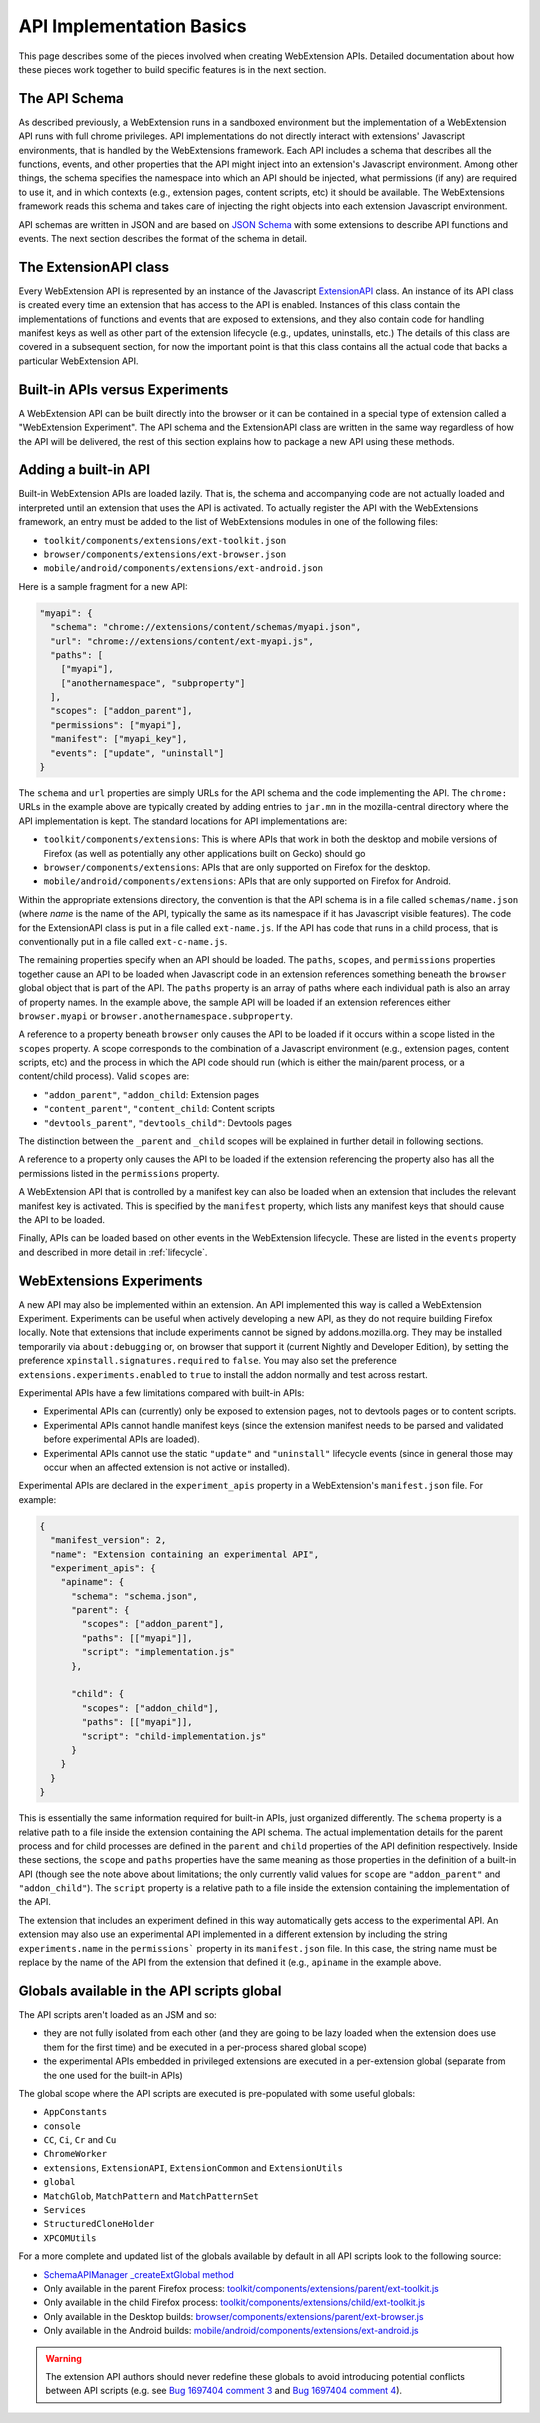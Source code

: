 .. _basics:

API Implementation Basics
=========================
This page describes some of the pieces involved when creating
WebExtension APIs.  Detailed documentation about how these pieces work
together to build specific features is in the next section.

The API Schema
--------------
As described previously, a WebExtension runs in a sandboxed environment
but the implementation of a WebExtension API runs with full chrome
privileges.  API implementations do not directly interact with
extensions' Javascript environments, that is handled by the WebExtensions
framework.  Each API includes a schema that describes all the functions,
events, and other properties that the API might inject into an
extension's Javascript environment.  
Among other things, the schema specifies the namespace into which
an API should be injected, what permissions (if any) are required to
use it, and in which contexts (e.g., extension pages, content scripts, etc)
it should be available.  The WebExtensions framework reads this schema
and takes care of injecting the right objects into each extension
Javascript environment.

API schemas are written in JSON and are based on
`JSON Schema <http://json-schema.org/>`_ with some extensions to describe
API functions and events.
The next section describes the format of the schema in detail.

The ExtensionAPI class
----------------------
Every WebExtension API is represented by an instance of the Javascript
`ExtensionAPI <reference.html#extensionapi-class>`_ class.
An instance of its API class is created every time an extension that has
access to the API is enabled.  Instances of this class contain the
implementations of functions and events that are exposed to extensions,
and they also contain code for handling manifest keys as well as other
part of the extension lifecycle (e.g., updates, uninstalls, etc.)
The details of this class are covered in a subsequent section, for now the
important point is that this class contains all the actual code that
backs a particular WebExtension API.

Built-in APIs versus Experiments
--------------------------------
A WebExtension API can be built directly into the browser or it can be
contained in a special type of extension called a "WebExtension Experiment".
The API schema and the ExtensionAPI class are written in the same way
regardless of how the API will be delivered, the rest of this section
explains how to package a new API using these methods.

Adding a built-in API
---------------------
Built-in WebExtension APIs are loaded lazily.  That is, the schema and
accompanying code are not actually loaded and interpreted until an
extension that uses the API is activated.
To actually register the API with the WebExtensions framework, an entry
must be added to the list of WebExtensions modules in one of the following
files:

- ``toolkit/components/extensions/ext-toolkit.json``
- ``browser/components/extensions/ext-browser.json``
- ``mobile/android/components/extensions/ext-android.json``

Here is a sample fragment for a new API:

.. code-block:: js

    "myapi": {
      "schema": "chrome://extensions/content/schemas/myapi.json",
      "url": "chrome://extensions/content/ext-myapi.js",
      "paths": [
        ["myapi"],
        ["anothernamespace", "subproperty"]
      ],
      "scopes": ["addon_parent"],
      "permissions": ["myapi"],
      "manifest": ["myapi_key"],
      "events": ["update", "uninstall"]
    }

The ``schema`` and ``url`` properties are simply URLs for the API schema
and the code implementing the API.  The ``chrome:`` URLs in the example above
are typically created by adding entries to ``jar.mn`` in the mozilla-central
directory where the API implementation is kept.  The standard locations for
API implementations are:

- ``toolkit/components/extensions``: This is where APIs that work in both
  the desktop and mobile versions of Firefox (as well as potentially any
  other applications built on Gecko) should go
- ``browser/components/extensions``: APIs that are only supported on
  Firefox for the desktop.
- ``mobile/android/components/extensions``: APIs that are only supported
  on Firefox for Android.

Within the appropriate extensions directory, the convention is that the
API schema is in a file called ``schemas/name.json`` (where *name* is
the name of the API, typically the same as its namespace if it has
Javascript visible features).  The code for the ExtensionAPI class is put
in a file called ``ext-name.js``.  If the API has code that runs in a
child process, that is conventionally put in a file called ``ext-c-name.js``.

The remaining properties specify when an API should be loaded.
The ``paths``, ``scopes``, and ``permissions`` properties together
cause an API to be loaded when Javascript code in an extension references
something beneath the ``browser`` global object that is part of the API.
The ``paths`` property is an array of paths where each individual path is
also an array of property names.  In the example above, the sample API will
be loaded if an extension references either ``browser.myapi`` or
``browser.anothernamespace.subproperty``.

A reference to a property beneath ``browser`` only causes the API to be
loaded if it occurs within a scope listed in the ``scopes`` property.
A scope corresponds to the combination of a Javascript environment
(e.g., extension pages, content scripts, etc) and the process in which the
API code should run (which is either the main/parent process, or a
content/child process).
Valid ``scopes`` are:

- ``"addon_parent"``, ``"addon_child``: Extension pages

- ``"content_parent"``, ``"content_child``: Content scripts

- ``"devtools_parent"``, ``"devtools_child"``: Devtools pages

The distinction between the ``_parent`` and ``_child`` scopes will be
explained in further detail in following sections.

A reference to a property only causes the API to be loaded if the
extension referencing the property also has all the permissions listed
in the ``permissions`` property.

A WebExtension API that is controlled by a manifest key can also be loaded
when an extension that includes the relevant manifest key is activated.
This is specified by the ``manifest`` property, which lists any manifest keys
that should cause the API to be loaded.

Finally, APIs can be loaded based on other events in the WebExtension
lifecycle.  These are listed in the ``events`` property and described in
more detail in :ref:`lifecycle`.

WebExtensions Experiments
-------------------------
A new API may also be implemented within an extension. An API implemented
this way is called a WebExtension Experiment.  Experiments can be useful
when actively developing a new API, as they do not require building
Firefox locally. Note that extensions that include experiments cannot be
signed by addons.mozilla.org.  They may be installed temporarily via
``about:debugging`` or, on browser that support it (current Nightly and
Developer Edition), by setting the preference
``xpinstall.signatures.required`` to ``false``.  You may also set the
preference ``extensions.experiments.enabled`` to ``true`` to install the
addon normally and test across restart.

Experimental APIs have a few limitations compared with built-in APIs:

- Experimental APIs can (currently) only be exposed to extension pages,
  not to devtools pages or to content scripts.
- Experimental APIs cannot handle manifest keys (since the extension manifest
  needs to be parsed and validated before experimental APIs are loaded).
- Experimental APIs cannot use the static ``"update"`` and ``"uninstall"``
  lifecycle events (since in general those may occur when an affected
  extension is not active or installed).

Experimental APIs are declared in the ``experiment_apis`` property in a
WebExtension's ``manifest.json`` file.  For example:

.. code-block:: js

  {
    "manifest_version": 2,
    "name": "Extension containing an experimental API",
    "experiment_apis": {
      "apiname": {
        "schema": "schema.json",
        "parent": {
          "scopes": ["addon_parent"],
          "paths": [["myapi"]],
          "script": "implementation.js"
        },

        "child": {
          "scopes": ["addon_child"],
          "paths": [["myapi"]],
          "script": "child-implementation.js"
        }
      }
    }
  }

This is essentially the same information required for built-in APIs,
just organized differently.  The ``schema`` property is a relative path
to a file inside the extension containing the API schema.  The actual
implementation details for the parent process and for child processes
are defined in the ``parent`` and ``child`` properties of the API
definition respectively.  Inside these sections, the ``scope`` and ``paths``
properties have the same meaning as those properties in the definition
of a built-in API (though see the note above about limitations; the
only currently valid values for ``scope`` are ``"addon_parent"`` and
``"addon_child"``).  The ``script`` property is a relative path to a file
inside the extension containing the implementation of the API.

The extension that includes an experiment defined in this way automatically
gets access to the experimental API.  An extension may also use an
experimental API implemented in a different extension by including the
string ``experiments.name`` in the ``permissions``` property in its
``manifest.json`` file.  In this case, the string name must be replace by
the name of the API from the extension that defined it (e.g., ``apiname``
in the example above.

Globals available in the API scripts global
-------------------------------------------

The API scripts aren't loaded as an JSM and so:

- they are not fully isolated from each other (and they are going to be
  lazy loaded when the extension does use them for the first time) and
  be executed in a per-process shared global scope)
- the experimental APIs embedded in privileged extensions are executed
  in a per-extension global (separate from the one used for the built-in APIs)

The global scope where the API scripts are executed is pre-populated with
some useful globals:

- ``AppConstants``
- ``console``
- ``CC``, ``Ci``, ``Cr`` and ``Cu``
- ``ChromeWorker``
- ``extensions``, ``ExtensionAPI``, ``ExtensionCommon`` and ``ExtensionUtils``
- ``global``
- ``MatchGlob``, ``MatchPattern`` and ``MatchPatternSet``
- ``Services``
- ``StructuredCloneHolder``
- ``XPCOMUtils``

For a more complete and updated list of the globals available by default in
all API scripts look to the following source:

- `SchemaAPIManager _createExtGlobal method <https://searchfox.org/mozilla-central/search?q=symbol:SchemaAPIManager%23_createExtGlobal&redirect=false>`_
- Only available in the parent Firefox process:
  `toolkit/components/extensions/parent/ext-toolkit.js <https://searchfox.org/mozilla-central/source/toolkit/components/extensions/parent/ext-toolkit.js>`_
- Only available in the child Firefox process:
  `toolkit/components/extensions/child/ext-toolkit.js <https://searchfox.org/mozilla-central/source/toolkit/components/extensions/child/ext-toolkit.js>`_
- Only available in the Desktop builds:
  `browser/components/extensions/parent/ext-browser.js <https://searchfox.org/mozilla-central/source/browser/components/extensions/parent/ext-browser.js>`_
- Only available in the Android builds:
  `mobile/android/components/extensions/ext-android.js <https://searchfox.org/mozilla-central/source/mobile/android/components/extensions/ext-android.js>`_ 

.. warning::
   The extension API authors should never redefine these globals to avoid introducing potential
   conflicts between API scripts (e.g. see `Bug 1697404 comment 3 <https://bugzilla.mozilla.org/show_bug.cgi?id=1697404#c3>`_
   and `Bug 1697404 comment 4 <https://bugzilla.mozilla.org/show_bug.cgi?id=1697404#c4>`_).
